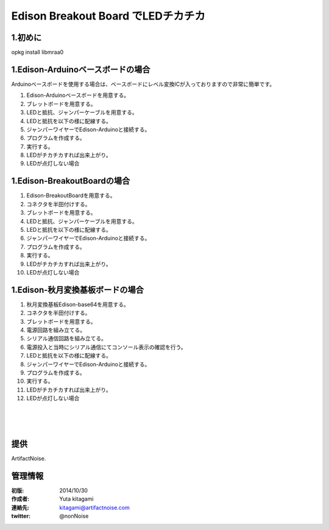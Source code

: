 ====================================================================
Edison Breakout Board でLEDチカチカ
====================================================================

.. image:: ../img/intel.web.480.270.jpg
	:scale: 40%
	:target: http://www.intel.com/content/www/us/en/do-it-yourself/maker.html

.. image:: ../img/Edison11.JPG
	:scale: 50%

.. image:: ../img/EA05.JPG
	:scale: 30%

.. image:: ../img/Edison_top_view.png
	:scale: 30%


1.初めに
------------------------------------------------------------------------------------------------------------

opkg install libmraa0


1.Edison-Arduinoベースボードの場合
------------------------------------------------------------------------------------------------------------

Arduinoベースボードを使用する場合は、ベースボードにレベル変換ICが入っておりますので非常に簡単です。

1) Edison-Arduinoベースボードを用意する。

2) ブレットボードを用意する。

3) LEDと抵抗、ジャンパーケーブルを用意する。

4) LEDと抵抗を以下の様に配線する。

5) ジャンパーワイヤーでEdison-Arduinoと接続する。

6) プログラムを作成する。

7) 実行する。

8) LEDがチカチカすれば出来上がり。

9) LEDが点灯しない場合








1.Edison-BreakoutBoardの場合
------------------------------------------------------------------------------------------------------------

1) Edison-BreakoutBoardを用意する。

2) コネクタを半田付けする。

3) ブレットボードを用意する。

4) LEDと抵抗、ジャンパーケーブルを用意する。

5) LEDと抵抗を以下の様に配線する。

6) ジャンパーワイヤーでEdison-Arduinoと接続する。

7) プログラムを作成する。

8) 実行する。

9) LEDがチカチカすれば出来上がり。

10) LEDが点灯しない場合



1.Edison-秋月変換基板ボードの場合
------------------------------------------------------------------------------------------------------------


1) 秋月変換基板Edison-base64を用意する。

2) コネクタを半田付けする。

3) ブレットボードを用意する。

4) 電源回路を組み立てる。

5) シリアル通信回路を組み立てる。

6) 電源投入と当時にシリアル通信にてコンソール表示の確認を行う。

7) LEDと抵抗を以下の様に配線する。

8) ジャンパーワイヤーでEdison-Arduinoと接続する。

9) プログラムを作成する。

10) 実行する。

11) LEDがチカチカすれば出来上がり。

12) LEDが点灯しない場合




|

|

|


提供
--------------------------------

ArtifactNoise.

.. image:: ../img/ANlogoMark02.png
	:alt: ArtifactNoise
	:scale: 40%
	:target: http://artifactnoise.com


管理情報
------------------------------------------------

:初版: 2014/10/30

:作成者: Yuta kitagami
:連絡先: kitagami@artifactnoise.com
:twitter: @nonNoise
